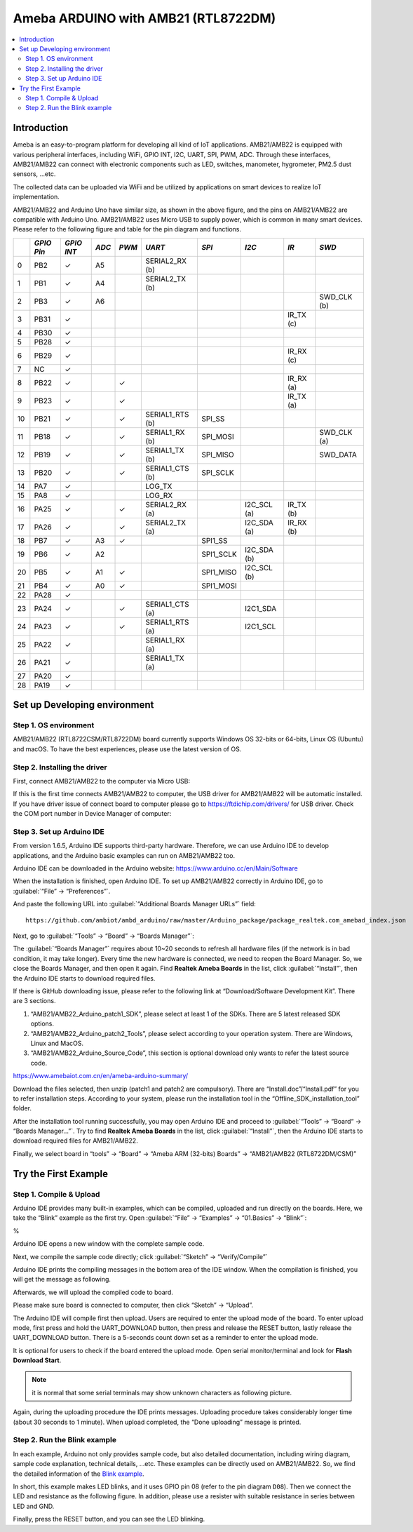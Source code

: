 
Ameba ARDUINO with AMB21 (RTL8722DM)
========================================
.. contents::
  :local:
  :depth: 2

Introduction
------------

Ameba is an easy-to-program platform for developing all kind of IoT applications. 
AMB21/AMB22 is equipped with various peripheral interfaces, including WiFi, GPIO INT, I2C, UART, SPI, PWM, ADC. 
Through these interfaces, AMB21/AMB22 can connect with electronic components such as LED, switches, manometer, hygrometer, PM2.5 dust sensors, …etc.

The collected data can be uploaded via WiFi and be utilized by applications on smart devices 
to realize IoT implementation.

|image01|

AMB21/AMB22 and Arduino Uno have similar size, as shown in the above
figure, and the pins on AMB21/AMB22 are compatible with Arduino Uno. 
AMB21/AMB22 uses Micro USB to supply power, which is common in many smart devices.
Please refer to the following figure and table for the pin diagram and functions.

|image02|

+---+------------+------------+-------+-------+-----------------+--------------+------------+----------+----------------+
|   | *GPIO Pin* | *GPIO INT* | *ADC* | *PWM* |     *UART*      |    *SPI*     |   *I2C*    |   *IR*   |      *SWD*     |
+===+============+============+=======+=======+=================+==============+============+==========+================+
| 0 |   PB2      | ✓          | A5    |       | SERIAL2_RX (b)  |              |            |          |                |
+---+------------+------------+-------+-------+-----------------+--------------+------------+----------+----------------+
| 1 |   PB1      | ✓          | A4    |       | SERIAL2_TX (b)  |              |            |          |                |
+---+------------+------------+-------+-------+-----------------+--------------+------------+----------+----------------+
| 2 |   PB3      | ✓          | A6    |       |                 |              |            |          |  SWD_CLK (b)   |
+---+------------+------------+-------+-------+-----------------+--------------+------------+----------+----------------+
| 3 |   PB31     | ✓          |       |       |                 |              |            | IR_TX (c)|                |
+---+------------+------------+-------+-------+-----------------+--------------+------------+----------+----------------+
| 4 |   PB30     | ✓          |       |       |                 |              |            |          |                |
+---+------------+------------+-------+-------+-----------------+--------------+------------+----------+----------------+
| 5 |   PB28     | ✓          |       |       |                 |              |            |          |                |
+---+------------+------------+-------+-------+-----------------+--------------+------------+----------+----------------+
| 6 |   PB29     | ✓          |       |       |                 |              |            | IR_RX (c)|                |   
+---+------------+------------+-------+-------+-----------------+--------------+------------+----------+----------------+
| 7 |   NC       | ✓          |       |       |                 |              |            |          |                |
+---+------------+------------+-------+-------+-----------------+--------------+------------+----------+----------------+          
| 8 |   PB22     | ✓          |       | ✓     |                 |              |            | IR_RX (a)|                |
+---+------------+------------+-------+-------+-----------------+--------------+------------+----------+----------------+
| 9 |   PB23     | ✓          |       | ✓     |                 |              |            | IR_TX (a)|                |
+---+------------+------------+-------+-------+-----------------+--------------+------------+----------+----------------+
| 10|   PB21     | ✓          |       | ✓     | SERIAL1_RTS (b) | SPI_SS       |            |          |                |           
+---+------------+------------+-------+-------+-----------------+--------------+------------+----------+----------------+
| 11|   PB18     | ✓          |       | ✓     | SERIAL1_RX (b)  | SPI_MOSI     |            |          |  SWD_CLK (a)   |
+---+------------+------------+-------+-------+-----------------+--------------+------------+----------+----------------+
| 12|   PB19     | ✓          |       | ✓     | SERIAL1_TX (b)  | SPI_MISO     |            |          |  SWD_DATA      |
+---+------------+------------+-------+-------+-----------------+--------------+------------+----------+----------------+
| 13|   PB20     | ✓          |       | ✓     | SERIAL1_CTS (b) | SPI_SCLK     |            |          |                |
+---+------------+------------+-------+-------+-----------------+--------------+------------+----------+----------------+
| 14|   PA7      | ✓          |       |       | LOG_TX          |              |            |          |                |
+---+------------+------------+-------+-------+-----------------+--------------+------------+----------+----------------+
| 15|   PA8      | ✓          |       |       | LOG_RX          |              |            |          |                |
+---+------------+------------+-------+-------+-----------------+--------------+------------+----------+----------------+
| 16|   PA25     | ✓          |       | ✓     | SERIAL2_RX (a)  |              |I2C_SCL (a) | IR_TX (b)|                |
+---+------------+------------+-------+-------+-----------------+--------------+------------+----------+----------------+
| 17|   PA26     | ✓          |       | ✓     | SERIAL2_TX (a)  |              |I2C_SDA (a) | IR_RX (b)|                |
+---+------------+------------+-------+-------+-----------------+--------------+------------+----------+----------------+
| 18|   PB7      | ✓          | A3    | ✓     |                 | SPI1_SS      |            |          |                |
+---+------------+------------+-------+-------+-----------------+--------------+------------+----------+----------------+
| 19|   PB6      | ✓          | A2    |       |                 | SPI1_SCLK    | I2C_SDA (b)|          |                |
+---+------------+------------+-------+-------+-----------------+--------------+------------+----------+----------------+
| 20|   PB5      | ✓          | A1    | ✓     |                 | SPI1_MISO    | I2C_SCL (b)|          |                |
+---+------------+------------+-------+-------+-----------------+--------------+------------+----------+----------------+
| 21|   PB4      | ✓          | A0    | ✓     |                 | SPI1_MOSI    |            |          |                |
+---+------------+------------+-------+-------+-----------------+--------------+------------+----------+----------------+
| 22|   PA28     | ✓          |       |       |                 |              |            |          |                |
+---+------------+------------+-------+-------+-----------------+--------------+------------+----------+----------------+
| 23|   PA24     | ✓          |       | ✓     | SERIAL1_CTS (a) |              | I2C1_SDA   |          |                |
+---+------------+------------+-------+-------+-----------------+--------------+------------+----------+----------------+
| 24|   PA23     | ✓          |       | ✓     | SERIAL1_RTS (a) |              | I2C1_SCL   |          |                |
+---+------------+------------+-------+-------+-----------------+--------------+------------+----------+----------------+
| 25|   PA22     | ✓          |       |       | SERIAL1_RX (a)  |              |            |          |                |
+---+------------+------------+-------+-------+-----------------+--------------+------------+----------+----------------+
| 26|   PA21     | ✓          |       |       | SERIAL1_TX (a)  |              |            |          |                |
+---+------------+------------+-------+-------+-----------------+--------------+------------+----------+----------------+
| 27|   PA20     | ✓          |       |       |                 |              |            |          |                |
+---+------------+------------+-------+-------+-----------------+--------------+------------+----------+----------------+
| 28|   PA19     | ✓          |       |       |                 |              |            |          |                |     
+---+------------+------------+-------+-------+-----------------+--------------+------------+----------+----------------+

Set up Developing environment
-----------------------------

Step 1. OS environment
~~~~~~~~~~~~~~~~~~~~~~

AMB21/AMB22 (RTL8722CSM/RTL8722DM) board currently supports Windows OS 32-bits or 64-bits, 
Linux OS (Ubuntu) and macOS. To have the best experiences, please use the latest version of OS.

Step 2. Installing the driver 
~~~~~~~~~~~~~~~~~~~~~~~~~~~~~

First, connect AMB21/AMB22 to the computer via Micro USB:

|image03|

If this is the first time connects AMB21/AMB22 to computer, the USB driver for AMB21/AMB22 will be automatic installed.
If you have driver issue of connect board to computer please go to https://ftdichip.com/drivers/ for USB driver.
Check the COM port number in Device Manager of computer:

|image04|

Step 3. Set up Arduino IDE
~~~~~~~~~~~~~~~~~~~~~~~~~~

From version 1.6.5, Arduino IDE supports third-party hardware. Therefore, we can use Arduino IDE to develop applications, 
and the Arduino basic examples can run on AMB21/AMB22 too. 

Arduino IDE can be downloaded in the Arduino website: https://www.arduino.cc/en/Main/Software

When the installation is finished, open Arduino IDE. To set up AMB21/AMB22 correctly in Arduino IDE, go to :guilabel:`“File” -> “Preferences”`.

|image05|
  
And paste the following URL into :guilabel:`“Additional Boards Manager URLs”` field::
      
   https://github.com/ambiot/ambd_arduino/raw/master/Arduino_package/package_realtek.com_amebad_index.json

Next, go to :guilabel:`“Tools” -> “Board” -> “Boards Manager”`:

|image06|

The :guilabel:`“Boards Manager”` requires about 10~20 seconds to refresh all
hardware files (if the network is in bad condition, it may take longer).
Every time the new hardware is connected, we need to reopen the Board
Manager. So, we close the Boards Manager, and then open it again. Find
**Realtek Ameba Boards** in the list, click :guilabel:`“Install”`, then the Arduino IDE 
starts to download required files.

|image07|

If there is GitHub downloading issue, please refer to the following link at “Download/Software Development Kit”. There are 3 sections.

#. “AMB21/AMB22_Arduino_patch1_SDK”, please select at least 1 of the SDKs. There are 5 latest released SDK options.
#. “AMB21/AMB22_Arduino_patch2_Tools”, please select according to your operation system. There are Windows, Linux and MacOS.
#. “AMB21/AMB22_Arduino_Source_Code”, this section is optional download only wants to refer the latest source code.

https://www.amebaiot.com.cn/en/ameba-arduino-summary/

Download the files selected, then unzip (patch1 and patch2 are compulsory). 
There are “Install.doc”/“Install.pdf” for you to refer installation steps. According to your system, 
please run the installation tool in the “Offline_SDK_installation_tool” folder.

After the installation tool running successfully, you may open Arduino
IDE and proceed to :guilabel:`“Tools” -> “Board“ -> “Boards Manager…”`. Try to find
**Realtek Ameba Boards** in the list,
click :guilabel:`“Install”`, then the Arduino IDE starts to download required files
for AMB21/AMB22.

Finally, we select board in “tools” -> “Board” -> “Ameba ARM (32-bits) Boards” -> “AMB21/AMB22 (RTL8722DM/CSM)”

|image08|

Try the First Example
---------------------

Step 1. Compile & Upload
~~~~~~~~~~~~~~~~~~~~~~~~

Arduino IDE provides many built-in examples, which can be compiled,
uploaded and run directly on the boards. Here, we take the “Blink” example as the first try.
Open :guilabel:`“File” -> “Examples” -> “01.Basics” -> “Blink”`:

|image09|                                                                                                                                                                                                                                                                                                                                                                                                                                                                                                                                                                                                                                                                                                                     % 

Arduino IDE opens a new window with the complete sample code.

Next, we compile the sample code directly; click 
:guilabel:`“Sketch” -> “Verify/Compile”`

|image10|

Arduino IDE prints the compiling messages in the bottom area of the IDE window. When the compilation is finished, you will get the message as following.

|image11|

Afterwards, we will upload the compiled code to board.

Please make sure board is connected to computer, then click “Sketch” -> “Upload”.

The Arduino IDE will compile first then upload. Users are required to enter the upload mode of the board. 
To enter upload mode, first press and hold the UART_DOWNLOAD button, then press and release the RESET button, 
lastly release the UART_DOWNLOAD button. There is a 5-seconds count down set as a reminder to enter the upload mode.

|image12|

|image13|

It is optional for users to check if the board entered the upload mode. 
Open serial monitor/terminal and look for **Flash Download Start**. 

.. note :: it is normal that some serial terminals may show unknown characters as following picture.

|image14|

Again, during the uploading procedure the IDE prints messages. Uploading
procedure takes considerably longer time (about 30 seconds to 1 minute).
When upload completed, the “Done uploading” message is printed.

Step 2. Run the Blink example
~~~~~~~~~~~~~~~~~~~~~~~~~~~~~

In each example, Arduino not only provides sample code, but also
detailed documentation, including wiring diagram, sample code
explanation, technical details, …etc. These examples can be directly
used on AMB21/AMB22.
So, we find the detailed information of the 
`Blink example <https://www.arduino.cc/en/Tutorial/Blink>`__.

In short, this example makes LED blinks, and it uses GPIO pin 08
(refer to the pin diagram ``D08``). Then we connect the LED and resistance
as the following figure. In addition, please use a resister with suitable resistance 
in series between LED and GND.

|image15|

Finally, press the RESET button, and you can see the LED blinking.

.. |image01| image:: ../../../_static/amebad/Getting_Started/AMB21_getting_started/image01.png
   :width:  2691 px
   :height:  2247 px
   :scale: 30%
.. |image02| image:: ../../../_static/amebad/Getting_Started/AMB21_getting_started/image02.png
   :width:  1508 px
   :height:  664 px
   :scale: 50%
.. |image03| image:: ../../../_static/amebad/Getting_Started/AMB21_getting_started/image03.png
   :width:  820 px
   :height:  584 px
.. |image04| image:: ../../../_static/amebad/Getting_Started/AMB21_getting_started/image04.png
   :width:  795 px
   :height:  579 px
.. |image05| image:: ../../../_static/amebad/Getting_Started/AMB21_getting_started/image05.png
   :width:  500 px
   :height:  600 px
.. |image06| image:: ../../../_static/amebad/Getting_Started/AMB21_getting_started/image06.png
   :width:  680 px
   :height:  843 px
.. |image07| image:: ../../../_static/amebad/Getting_Started/AMB21_getting_started/image07.png
   :width:  602 px
   :height:  337 px
.. |image08| image:: ../../../_static/amebad/Getting_Started/AMB21_getting_started/image08.png
   :width:  918 px
   :height:  416 px
.. |image09| image:: ../../../_static/amebad/Getting_Started/AMB21_getting_started/image09.png
   :width:  570 px
   :height:  692 px
.. |image10| image:: ../../../_static/amebad/Getting_Started/AMB21_getting_started/image10.png
   :width:  500 px
   :height:  600 px
.. |image11| image:: ../../../_static/amebad/Getting_Started/AMB21_getting_started/image11.png
   :width:  500 px
   :height:  600 px
.. |image12| image:: ../../../_static/amebad/Getting_Started/AMB21_getting_started/image12.png
   :width:  628 px
   :height:  175 px
.. |image13| image:: ../../../_static/amebad/Getting_Started/AMB21_getting_started/image13.png
   :width:  732 px
   :height:  752 px
.. |image14| image:: ../../../_static/amebad/Getting_Started/AMB21_getting_started/image14.png
   :width:  930 px
   :height:  603 px
.. |image15| image:: ../../../_static/amebad/Getting_Started/AMB21_getting_started/image15.png
   :width:  1023 px
   :height:  735 px
   :scale: 80%

